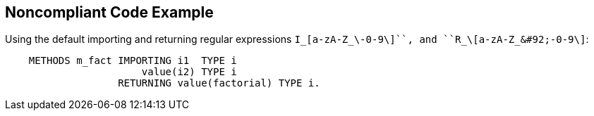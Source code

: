 == Noncompliant Code Example

Using the default importing  and returning regular expressions ``I_\[a-zA-Z_&#92;-0-9\]+``, and ``R_\[a-zA-Z_&#92;-0-9\]+``:

----
    METHODS m_fact IMPORTING i1  TYPE i
                       value(i2) TYPE i
                   RETURNING value(factorial) TYPE i.
----
